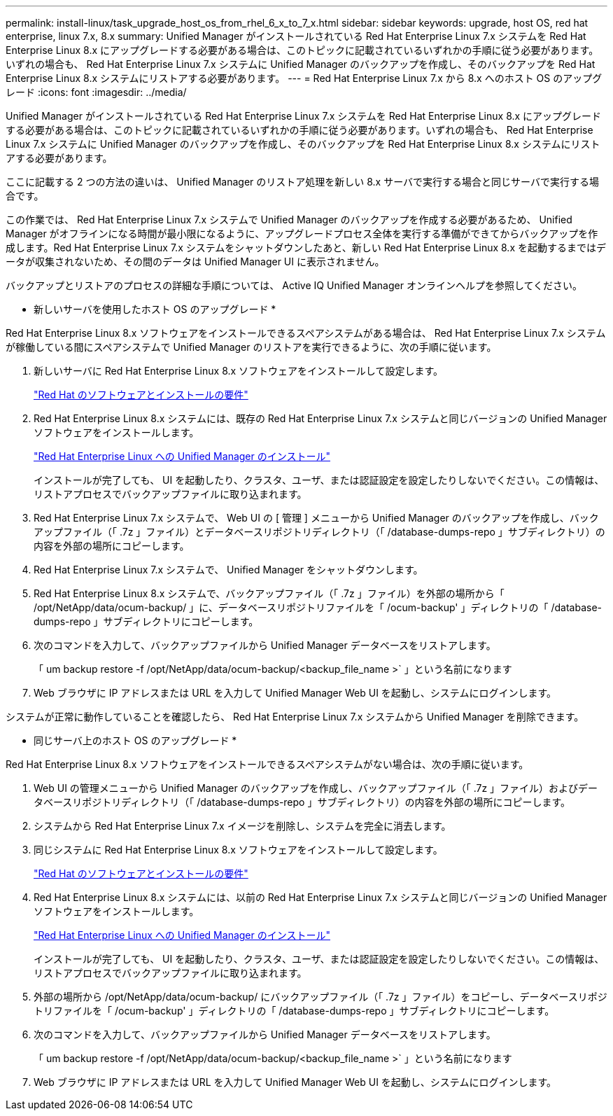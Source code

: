 ---
permalink: install-linux/task_upgrade_host_os_from_rhel_6_x_to_7_x.html 
sidebar: sidebar 
keywords: upgrade, host OS, red hat enterprise, linux 7.x, 8.x 
summary: Unified Manager がインストールされている Red Hat Enterprise Linux 7.x システムを Red Hat Enterprise Linux 8.x にアップグレードする必要がある場合は、このトピックに記載されているいずれかの手順に従う必要があります。いずれの場合も、 Red Hat Enterprise Linux 7.x システムに Unified Manager のバックアップを作成し、そのバックアップを Red Hat Enterprise Linux 8.x システムにリストアする必要があります。 
---
= Red Hat Enterprise Linux 7.x から 8.x へのホスト OS のアップグレード
:icons: font
:imagesdir: ../media/


[role="lead"]
Unified Manager がインストールされている Red Hat Enterprise Linux 7.x システムを Red Hat Enterprise Linux 8.x にアップグレードする必要がある場合は、このトピックに記載されているいずれかの手順に従う必要があります。いずれの場合も、 Red Hat Enterprise Linux 7.x システムに Unified Manager のバックアップを作成し、そのバックアップを Red Hat Enterprise Linux 8.x システムにリストアする必要があります。

ここに記載する 2 つの方法の違いは、 Unified Manager のリストア処理を新しい 8.x サーバで実行する場合と同じサーバで実行する場合です。

この作業では、 Red Hat Enterprise Linux 7.x システムで Unified Manager のバックアップを作成する必要があるため、 Unified Manager がオフラインになる時間が最小限になるように、アップグレードプロセス全体を実行する準備ができてからバックアップを作成します。Red Hat Enterprise Linux 7.x システムをシャットダウンしたあと、新しい Red Hat Enterprise Linux 8.x を起動するまではデータが収集されないため、その間のデータは Unified Manager UI に表示されません。

バックアップとリストアのプロセスの詳細な手順については、 Active IQ Unified Manager オンラインヘルプを参照してください。

* 新しいサーバを使用したホスト OS のアップグレード *

Red Hat Enterprise Linux 8.x ソフトウェアをインストールできるスペアシステムがある場合は、 Red Hat Enterprise Linux 7.x システムが稼働している間にスペアシステムで Unified Manager のリストアを実行できるように、次の手順に従います。

. 新しいサーバに Red Hat Enterprise Linux 8.x ソフトウェアをインストールして設定します。
+
link:reference_red_hat_and_centos_software_and_installation_requirements.html["Red Hat のソフトウェアとインストールの要件"]

. Red Hat Enterprise Linux 8.x システムには、既存の Red Hat Enterprise Linux 7.x システムと同じバージョンの Unified Manager ソフトウェアをインストールします。
+
link:concept_install_unified_manager_on_rhel_or_centos.html["Red Hat Enterprise Linux への Unified Manager のインストール"]

+
インストールが完了しても、 UI を起動したり、クラスタ、ユーザ、または認証設定を設定したりしないでください。この情報は、リストアプロセスでバックアップファイルに取り込まれます。

. Red Hat Enterprise Linux 7.x システムで、 Web UI の [ 管理 ] メニューから Unified Manager のバックアップを作成し、バックアップファイル（「 .7z 」ファイル）とデータベースリポジトリディレクトリ（「 /database-dumps-repo 」サブディレクトリ）の内容を外部の場所にコピーします。
. Red Hat Enterprise Linux 7.x システムで、 Unified Manager をシャットダウンします。
. Red Hat Enterprise Linux 8.x システムで、バックアップファイル（「 .7z 」ファイル）を外部の場所から「 /opt/NetApp/data/ocum-backup/ 」に、データベースリポジトリファイルを「 /ocum-backup' 」ディレクトリの「 /database-dumps-repo 」サブディレクトリにコピーします。
. 次のコマンドを入力して、バックアップファイルから Unified Manager データベースをリストアします。
+
「 um backup restore -f /opt/NetApp/data/ocum-backup/<backup_file_name >` 」という名前になります

. Web ブラウザに IP アドレスまたは URL を入力して Unified Manager Web UI を起動し、システムにログインします。


システムが正常に動作していることを確認したら、 Red Hat Enterprise Linux 7.x システムから Unified Manager を削除できます。

* 同じサーバ上のホスト OS のアップグレード *

Red Hat Enterprise Linux 8.x ソフトウェアをインストールできるスペアシステムがない場合は、次の手順に従います。

. Web UI の管理メニューから Unified Manager のバックアップを作成し、バックアップファイル（「 .7z 」ファイル）およびデータベースリポジトリディレクトリ（「 /database-dumps-repo 」サブディレクトリ）の内容を外部の場所にコピーします。
. システムから Red Hat Enterprise Linux 7.x イメージを削除し、システムを完全に消去します。
. 同じシステムに Red Hat Enterprise Linux 8.x ソフトウェアをインストールして設定します。
+
link:reference_red_hat_and_centos_software_and_installation_requirements.html["Red Hat のソフトウェアとインストールの要件"]

. Red Hat Enterprise Linux 8.x システムには、以前の Red Hat Enterprise Linux 7.x システムと同じバージョンの Unified Manager ソフトウェアをインストールします。
+
link:concept_install_unified_manager_on_rhel_or_centos.html["Red Hat Enterprise Linux への Unified Manager のインストール"]

+
インストールが完了しても、 UI を起動したり、クラスタ、ユーザ、または認証設定を設定したりしないでください。この情報は、リストアプロセスでバックアップファイルに取り込まれます。

. 外部の場所から /opt/NetApp/data/ocum-backup/ にバックアップファイル（「 .7z 」ファイル）をコピーし、データベースリポジトリファイルを「 /ocum-backup' 」ディレクトリの「 /database-dumps-repo 」サブディレクトリにコピーします。
. 次のコマンドを入力して、バックアップファイルから Unified Manager データベースをリストアします。
+
「 um backup restore -f /opt/NetApp/data/ocum-backup/<backup_file_name >` 」という名前になります

. Web ブラウザに IP アドレスまたは URL を入力して Unified Manager Web UI を起動し、システムにログインします。

